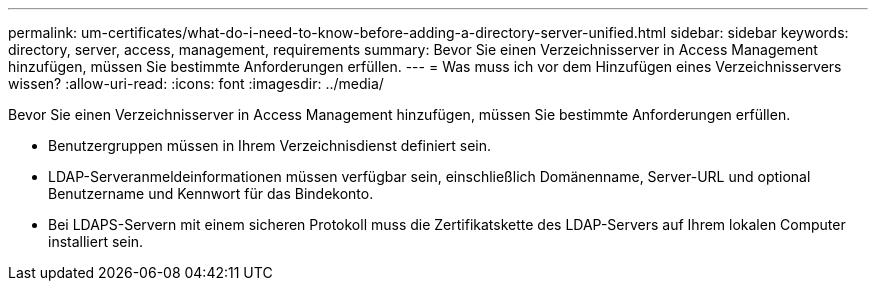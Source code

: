---
permalink: um-certificates/what-do-i-need-to-know-before-adding-a-directory-server-unified.html 
sidebar: sidebar 
keywords: directory, server, access, management, requirements 
summary: Bevor Sie einen Verzeichnisserver in Access Management hinzufügen, müssen Sie bestimmte Anforderungen erfüllen. 
---
= Was muss ich vor dem Hinzufügen eines Verzeichnisservers wissen?
:allow-uri-read: 
:icons: font
:imagesdir: ../media/


[role="lead"]
Bevor Sie einen Verzeichnisserver in Access Management hinzufügen, müssen Sie bestimmte Anforderungen erfüllen.

* Benutzergruppen müssen in Ihrem Verzeichnisdienst definiert sein.
* LDAP-Serveranmeldeinformationen müssen verfügbar sein, einschließlich Domänenname, Server-URL und optional Benutzername und Kennwort für das Bindekonto.
* Bei LDAPS-Servern mit einem sicheren Protokoll muss die Zertifikatskette des LDAP-Servers auf Ihrem lokalen Computer installiert sein.

